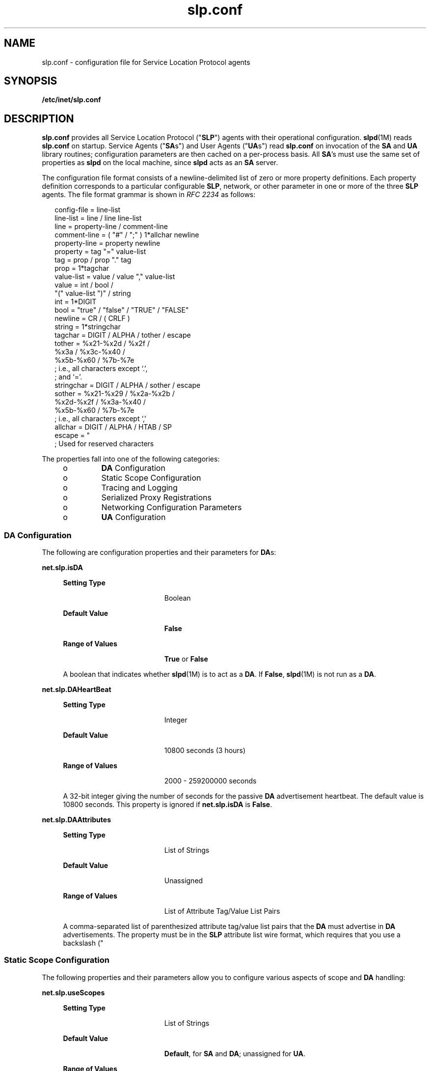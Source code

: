 '\" te
.\" Copyright (c) 2010, Sun Microsystems, Inc. All Rights Reserved.
.TH slp.conf 4 "18 Feb 2003" "SunOS 5.11" "File Formats"
.SH NAME
slp.conf \- configuration file for Service Location Protocol agents
.SH SYNOPSIS
.LP
.nf
\fB/etc/inet/slp.conf\fR
.fi

.SH DESCRIPTION
.sp
.LP
\fBslp.conf\fR provides all  Service Location Protocol ("\fBSLP\fR") agents with  their  operational  configuration. \fBslpd\fR(1M) reads \fBslp.conf\fR on startup. Service Agents ("\fBSA\fRs") and User Agents ("\fBUA\fRs") read \fBslp.conf\fR on invocation of the \fBSA\fR and \fBUA\fR  library routines; configuration parameters are then cached on a per-process basis. All \fBSA\fR's must use the same set of properties as \fBslpd\fR on the local machine, since \fBslpd\fR acts as an \fBSA\fR server.
.sp
.LP
The configuration file format consists of a newline-delimited list of zero or  more property definitions. Each property definition corresponds to a particular configurable \fBSLP\fR, network, or other parameter in one or more of the three \fBSLP\fR agents. The file format grammar is shown in \fIRFC 2234\fR as follows:
.sp
.in +2
.nf
config-file   =  line-list
line-list     =  line / line line-list
line          =  property-line / comment-line
comment-line  =  ( "#" / ";" ) 1*allchar newline
property-line =  property newline
property      =  tag "=" value-list
tag           =  prop / prop "." tag
prop          =  1*tagchar
value-list    =  value / value "," value-list
value         =  int / bool /
                 "(" value-list ")" / string
int           =  1*DIGIT
bool          =  "true" / "false" / "TRUE" / "FALSE"
newline       =  CR / ( CRLF )
string        =  1*stringchar
tagchar       =  DIGIT / ALPHA / tother / escape
tother        =  %x21-%x2d / %x2f /
                 %x3a / %x3c-%x40 /
                 %x5b-%x60 / %7b-%7e
                 ; i.e., all characters except `.',
                 ; and `='.
stringchar    =  DIGIT / ALPHA / sother / escape
sother        =  %x21-%x29 / %x2a-%x2b /
                 %x2d-%x2f / %x3a-%x40 /
                 %x5b-%x60 / %7b-%7e
                 ; i.e., all characters except `,'
allchar       =  DIGIT / ALPHA / HTAB / SP
escape        =  "\" HEXDIG HEXDIG
                 ; Used for reserved characters
.fi
.in -2

.sp
.LP
The properties fall into one of the following categories:
.RS +4
.TP
.ie t \(bu
.el o
\fBDA\fR Configuration
.RE
.RS +4
.TP
.ie t \(bu
.el o
Static Scope Configuration
.RE
.RS +4
.TP
.ie t \(bu
.el o
Tracing and Logging
.RE
.RS +4
.TP
.ie t \(bu
.el o
Serialized Proxy Registrations
.RE
.RS +4
.TP
.ie t \(bu
.el o
Networking Configuration Parameters
.RE
.RS +4
.TP
.ie t \(bu
.el o
\fBUA\fR Configuration
.RE
.SS "DA Configuration"
.sp
.LP
The following are configuration properties and their parameters for \fBDA\fRs:
.sp
.ne 2
.mk
.na
\fB\fBnet.slp.isDA\fR\fR
.ad
.sp .6
.RS 4n
.sp
.ne 2
.mk
.na
\fBSetting Type\fR
.ad
.RS 19n
.rt  
Boolean
.RE

.sp
.ne 2
.mk
.na
\fBDefault Value\fR
.ad
.RS 19n
.rt  
\fBFalse\fR
.RE

.sp
.ne 2
.mk
.na
\fBRange of Values\fR
.ad
.RS 19n
.rt  
\fBTrue\fR or \fBFalse\fR
.RE

A boolean that indicates whether \fBslpd\fR(1M) is to act as  a \fBDA\fR. If \fBFalse\fR, \fBslpd\fR(1M) is not run as a \fBDA\fR. 
.RE

.sp
.ne 2
.mk
.na
\fB\fBnet.slp.DAHeartBeat\fR\fR
.ad
.sp .6
.RS 4n
.sp
.ne 2
.mk
.na
\fBSetting Type\fR
.ad
.RS 19n
.rt  
Integer
.RE

.sp
.ne 2
.mk
.na
\fBDefault Value\fR
.ad
.RS 19n
.rt  
10800 seconds (3 hours)
.RE

.sp
.ne 2
.mk
.na
\fBRange of Values\fR
.ad
.RS 19n
.rt  
2000 - 259200000 seconds
.RE

A 32-bit integer  giving the  number of seconds for  the passive \fBDA\fR  advertisement heartbeat. The default value is  10800 seconds. This property is ignored if \fBnet.slp.isDA\fR is \fBFalse\fR.
.RE

.sp
.ne 2
.mk
.na
\fB\fBnet.slp.DAAttributes\fR\fR
.ad
.sp .6
.RS 4n
.sp
.ne 2
.mk
.na
\fBSetting Type\fR
.ad
.RS 19n
.rt  
List of Strings
.RE

.sp
.ne 2
.mk
.na
\fBDefault Value\fR
.ad
.RS 19n
.rt  
Unassigned
.RE

.sp
.ne 2
.mk
.na
\fBRange of Values\fR
.ad
.RS 19n
.rt  
List of Attribute Tag/Value List Pairs
.RE

A comma-separated list of parenthesized attribute tag/value list pairs that the \fBDA\fR must advertise in \fBDA\fR advertisements.  The property must be in the \fBSLP\fR attribute list wire format, which requires that you use a backslash ("\") to escape reserved characters. See \fIRFC 2608\fR for more information on reserved characters, or refer to the \fIOracle Solaris Administration: Network Services\fR.
.RE

.SS "Static Scope Configuration"
.sp
.LP
The following properties and their parameters allow you to configure various aspects of scope and \fBDA\fR handling:
.sp
.ne 2
.mk
.na
\fB\fBnet.slp.useScopes\fR\fR
.ad
.sp .6
.RS 4n
.sp
.ne 2
.mk
.na
\fBSetting Type\fR
.ad
.RS 19n
.rt  
List of Strings
.RE

.sp
.ne 2
.mk
.na
\fBDefault Value\fR
.ad
.RS 19n
.rt  
\fBDefault\fR, for \fBSA\fR and \fBDA\fR; unassigned for \fBUA\fR.
.RE

.sp
.ne 2
.mk
.na
\fBRange of Values\fR
.ad
.RS 19n
.rt  
List of Strings
.RE

A list of  strings indicating either the scopes that a  \fBUA\fR or an \fBSA\fR is allowed to use when making requests, or the scopes  a \fBDA\fR  must  support. If not present for the \fBDA\fR and \fBSA\fR, the default scope \fBDefault\fR is used. If not present for the \fBUA\fR, then the user scoping model is in force, in which active and passive \fBDA\fR or \fBSA\fR discovery are used for scope discovery. The scope \fBDefault\fR  is used if no other information is available. If a \fBDA\fR or \fBSA\fR gets another  scope in a request, a \fBSCOPE_NOT_SUPPORTED\fR error is  returned, unless the request was multicast, in which case it is dropped. If a \fBDA\fR receives another scope in  a registration, a \fBSCOPE_NOT_SUPPORTED\fR error will be returned.  Unlike other properties, this property is read-only, so  attempts to change it programmatically after the configuration file has been  read are ignored.
.RE

.sp
.ne 2
.mk
.na
\fB\fBnet.slp.DAAddresses\fR\fR
.ad
.sp .6
.RS 4n
.sp
.ne 2
.mk
.na
\fBSetting Type\fR
.ad
.RS 19n
.rt  
List of Strings
.RE

.sp
.ne 2
.mk
.na
\fBDefault Value\fR
.ad
.RS 19n
.rt  
Unassigned
.RE

.sp
.ne 2
.mk
.na
\fBRange of Values\fR
.ad
.RS 19n
.rt  
IPv4 addresses or host names
.RE

A  list of  \fBIP\fR  addresses  or  \fBDNS\fR-resolvable  names that denote the  \fBDA\fRs to  use for statically  configured \fBUA\fRs and  \fBSA\fRs. The property is read by \fBslpd\fR(1M), and registrations are forwarded to the \fBDA\fRs. The \fBDA\fRs are provided to \fBUA\fRs upon request. Unlike other properties, this property is read-only, so attempts to change it after the configuration file has been read are ignored.
.sp
The following grammar describes the property:
.sp
.in +2
.nf
addr-list  =  addr / addr "," addr-list
addr       =  fqdn / hostnumber
fqdn       =  ALPHA / ALPHA *[ anum / "-" ] anum
anum       =  ALPHA / DIGIT
hostnumber =  1*3DIGIT 3("." 1*3DIGIT)
.fi
.in -2

The following is an example using this grammar:
.sp
.in +2
.nf
sawah,mandi,sambal
.fi
.in -2

\fBIP\fR addresses can be used instead of host names in networks where \fBDNS\fR is not deployed, but network administrators are reminded that using \fBIP\fR addresses will complicate machine renumbering, since the \fBSLP\fR configuration property files in statically configured networks will have to be changed. 
.RE

.SS "Tracing and Logging"
.sp
.LP
These properties direct tracing and logging information to be sent to \fBsyslogd\fR at the \fBLOG_INFO\fR priority. These properties affect \fBslpd\fR(1M) only.
.sp
.ne 2
.mk
.na
\fB\fBnet.slp.traceDATraffic\fR\fR
.ad
.sp .6
.RS 4n
.sp
.ne 2
.mk
.na
\fBSetting Type\fR
.ad
.RS 19n
.rt  
Boolean
.RE

.sp
.ne 2
.mk
.na
\fBDefault Value\fR
.ad
.RS 19n
.rt  
\fBFalse\fR
.RE

.sp
.ne 2
.mk
.na
\fBRange of Values\fR
.ad
.RS 19n
.rt  
\fBTrue\fR or \fBFalse\fR
.RE

Set \fBnet.slp.traceDATraffic\fR to \fBTrue\fR to enable logging of \fBDA\fR traffic by \fBslpd\fR.
.RE

.sp
.ne 2
.mk
.na
\fB\fBnet.slp.traceMsg\fR\fR
.ad
.sp .6
.RS 4n
.sp
.ne 2
.mk
.na
\fBSetting Type\fR
.ad
.RS 19n
.rt  
Boolean
.RE

.sp
.ne 2
.mk
.na
\fBDefault Value\fR
.ad
.RS 19n
.rt  
\fBFalse\fR
.RE

.sp
.ne 2
.mk
.na
\fBRange of Values\fR
.ad
.RS 19n
.rt  
\fBTrue\fR or \fBFalse\fR
.RE

Set \fBnet.slp.traceMsg\fR to \fBTrue\fR to display details about \fBSLP\fR messages. The  fields  in all  incoming  messages  and outgoing replies are printed by \fBslpd\fR.  
.RE

.sp
.ne 2
.mk
.na
\fB\fBnet.slp.traceDrop\fR\fR
.ad
.sp .6
.RS 4n
.sp
.ne 2
.mk
.na
\fBSetting Type\fR
.ad
.RS 19n
.rt  
Boolean
.RE

.sp
.ne 2
.mk
.na
\fBDefault Value\fR
.ad
.RS 19n
.rt  
\fBFalse\fR
.RE

.sp
.ne 2
.mk
.na
\fBRange of Values\fR
.ad
.RS 19n
.rt  
\fBTrue\fR or \fBFalse\fR
.RE

Set this property to \fBTrue\fR to display details when an \fBSLP\fRmessage is dropped by \fBslpd\fR for any reason.  
.RE

.sp
.ne 2
.mk
.na
\fB\fBnet.slp.traceReg\fR\fR
.ad
.sp .6
.RS 4n
.sp
.ne 2
.mk
.na
\fBSetting Type\fR
.ad
.RS 19n
.rt  
Boolean
.RE

.sp
.ne 2
.mk
.na
\fBDefault Value\fR
.ad
.RS 19n
.rt  
\fBFalse\fR
.RE

.sp
.ne 2
.mk
.na
\fBRange of Values\fR
.ad
.RS 19n
.rt  
\fBTrue\fR or \fBFalse\fR
.RE

Set this property to \fBTrue\fR to display the  table of service advertisements when a registration or deregistration is processed by \fBslpd\fR. 
.RE

.SS "Serialized Proxy Registrations"
.sp
.LP
The following properties  control  reading  and  writing  serialized registrations.
.sp
.ne 2
.mk
.na
\fB\fBnet.slp.serializedRegURL\fR\fR
.ad
.sp .6
.RS 4n
.sp
.ne 2
.mk
.na
\fBSetting Type\fR
.ad
.RS 19n
.rt  
String
.RE

.sp
.ne 2
.mk
.na
\fBDefault Value\fR
.ad
.RS 19n
.rt  
Unassigned
.RE

.sp
.ne 2
.mk
.na
\fBRange of Values\fR
.ad
.RS 19n
.rt  
Valid \fBURL\fR
.RE

A  string containing  a  \fBURL\fR pointing to a document, which contains serialized registrations that should  be processed when the \fBslpd\fR starts up. 
.RE

.SS "Networking Configuration Parameters"
.sp
.LP
The properties that follow allow you to set various network configuration parameters:
.sp
.ne 2
.mk
.na
\fB\fBnet.slp.isBroadcastOnly\fR\fR
.ad
.sp .6
.RS 4n
.sp
.ne 2
.mk
.na
\fBSetting Type\fR
.ad
.RS 19n
.rt  
Boolean
.RE

.sp
.ne 2
.mk
.na
\fBDefault Value\fR
.ad
.RS 19n
.rt  
\fBFalse\fR
.RE

.sp
.ne 2
.mk
.na
\fBRange of Values\fR
.ad
.RS 19n
.rt  
\fBTrue\fR or \fBFalse\fR
.RE

A  boolean that indicates if  broadcast  should  be  used instead of multicast. 
.RE

.sp
.ne 2
.mk
.na
\fB\fBnet.slp.multicastTTL\fR\fR
.ad
.sp .6
.RS 4n
.sp
.ne 2
.mk
.na
\fBSetting Type\fR
.ad
.RS 19n
.rt  
Positive Integer
.RE

.sp
.ne 2
.mk
.na
\fBDefault Value\fR
.ad
.RS 19n
.rt  
\fB255\fR
.RE

.sp
.ne 2
.mk
.na
\fBRange of Values\fR
.ad
.RS 19n
.rt  
A positive integer from 1 to 255.
.RE

A positive integer  less than or  equal to 255 that defines the multicast \fBTTL\fR. 
.RE

.sp
.ne 2
.mk
.na
\fB\fBnet.slp.DAActiveDiscoveryInterval\fR\fR
.ad
.sp .6
.RS 4n
.sp
.ne 2
.mk
.na
\fBSetting Type\fR
.ad
.RS 19n
.rt  
Integer
.RE

.sp
.ne 2
.mk
.na
\fBDefault Value\fR
.ad
.RS 19n
.rt  
900 seconds (15 minutes)
.RE

.sp
.ne 2
.mk
.na
\fBRange of Values\fR
.ad
.RS 19n
.rt  
From 300 to 10800 seconds
.RE

A 16-bit positive integer giving the number of seconds between \fBDA\fR active discovery queries. The default value is 900 seconds (15 minutes). If the property is set to zero, active discovery is turned off. This is useful when the \fBDA\fRs available are explicitly restricted to those obtained from the \fBnet.slp.DAAddresses\fR property.
.RE

.sp
.ne 2
.mk
.na
\fB\fBnet.slp.multicastMaximumWait\fR\fR
.ad
.sp .6
.RS 4n
.sp
.ne 2
.mk
.na
\fBSetting Type\fR
.ad
.RS 19n
.rt  
Integer
.RE

.sp
.ne 2
.mk
.na
\fBDefault Value\fR
.ad
.RS 19n
.rt  
15000 milliseconds (15 seconds)
.RE

.sp
.ne 2
.mk
.na
\fBRange of Values\fR
.ad
.RS 19n
.rt  
1000 to 60000 milliseconds
.RE

A 32-bit integer giving the maximum value for the sum of the \fBnet.slp.multicastTimeouts\fR values and \fBnet.slp.DADiscoveryTimeouts\fR values in milliseconds.  
.RE

.sp
.ne 2
.mk
.na
\fB\fBnet.slp.multicastTimeouts\fR\fR
.ad
.sp .6
.RS 4n
.sp
.ne 2
.mk
.na
\fBSetting Type\fR
.ad
.RS 19n
.rt  
List of Integers
.RE

.sp
.ne 2
.mk
.na
\fBDefault Value\fR
.ad
.RS 19n
.rt  
\fB3000,3000,3000,3000\fR
.RE

.sp
.ne 2
.mk
.na
\fBRange of Values\fR
.ad
.RS 19n
.rt  
List of Positive Integers
.RE

A list of 32-bit integers used as timeouts, in milliseconds, to implement the multicast convergence algorithm. Each value specifies the time to wait before sending the next request, or until nothing new has been learned from two successive requests. In a fast network the aggressive values of \fB1000,1250,1500,2000,4000\fR allow better performance. The sum of the list must equal \fBnet.slp.multicastMaximumWait\fR.
.RE

.sp
.ne 2
.mk
.na
\fB\fBnet.slp.passiveDADetection\fR\fR
.ad
.sp .6
.RS 4n
.sp
.ne 2
.mk
.na
\fBSetting Type\fR
.ad
.RS 19n
.rt  
Boolean
.RE

.sp
.ne 2
.mk
.na
\fBDefault Value\fR
.ad
.RS 19n
.rt  
\fBTrue\fR
.RE

.sp
.ne 2
.mk
.na
\fBRange of Values\fR
.ad
.RS 19n
.rt  
\fBTrue\fR or \fBFalse\fR
.RE

A  boolean indicating  whether \fBslpd\fR should perform passive  \fBDA\fR  detection. 
.RE

.sp
.ne 2
.mk
.na
\fB\fBnet.slp.DADiscoveryTimeouts\fR\fR
.ad
.sp .6
.RS 4n
.sp
.ne 2
.mk
.na
\fBSetting Type\fR
.ad
.RS 19n
.rt  
List of  Integers.
.RE

.sp
.ne 2
.mk
.na
\fBDefault Value\fR
.ad
.RS 19n
.rt  
\fB2000,2000,2000,2000,3000,4000\fR
.RE

.sp
.ne 2
.mk
.na
\fBRange of Values\fR
.ad
.RS 19n
.rt  
List of Positive Integers
.RE

A list of 32-bit integers used as timeouts, in milliseconds, to implement the multicast convergence algorithm during active \fBDA\fR discovery.  Each value specifies the time to wait before sending the next request, or until nothing new has been learned from two successive requests. The sum of the list must equal \fBnet.slp.multicastMaximumWait\fR.
.RE

.sp
.ne 2
.mk
.na
\fB\fBnet.slp.datagramTimeouts\fR\fR
.ad
.sp .6
.RS 4n
.sp
.ne 2
.mk
.na
\fBSetting Type\fR
.ad
.RS 19n
.rt  
List of Integers
.RE

.sp
.ne 2
.mk
.na
\fBDefault Value\fR
.ad
.RS 19n
.rt  
\fB3000,3000,3000\fR
.RE

.sp
.ne 2
.mk
.na
\fBRange of Values\fR
.ad
.RS 19n
.rt  
List of Positive Integers
.RE

A list of 32-bit integers used as timeouts, in milliseconds, to implement unicast datagram transmission to \fBDA\fRs.  The \fIn\fRth value gives the time to block waiting for a reply on the \fIn\fRth try to contact the \fBDA\fR.
.RE

.sp
.ne 2
.mk
.na
\fB\fBnet.slp.randomWaitBound\fR\fR
.ad
.sp .6
.RS 4n
.sp
.ne 2
.mk
.na
\fBSetting Type\fR
.ad
.RS 19n
.rt  
Integer
.RE

.sp
.ne 2
.mk
.na
\fBDefault Value\fR
.ad
.RS 19n
.rt  
1000 milliseconds (1 second)
.RE

.sp
.ne 2
.mk
.na
\fBRange of Values\fR
.ad
.RS 19n
.rt  
1000 to 3000 milliseconds
.RE

Sets the upper bound for calculating the random wait time before attempting to contact a \fBDA\fR.
.RE

.sp
.ne 2
.mk
.na
\fB\fBnet.slp.MTU\fR\fR
.ad
.sp .6
.RS 4n
.sp
.ne 2
.mk
.na
\fBSetting Type\fR
.ad
.RS 19n
.rt  
Integer
.RE

.sp
.ne 2
.mk
.na
\fBDefault Value\fR
.ad
.RS 19n
.rt  
1400
.RE

.sp
.ne 2
.mk
.na
\fBRange of Values\fR
.ad
.RS 19n
.rt  
128 to 8192
.RE

A 16-bit integer that specifies the network  packet size, in bytes. The packet size includes \fBIP\fR and \fBTCP\fR or \fBUDP\fR headers.
.RE

.sp
.ne 2
.mk
.na
\fB\fBnet.slp.interfaces\fR\fR
.ad
.sp .6
.RS 4n
.sp
.ne 2
.mk
.na
\fBSetting Type\fR
.ad
.RS 19n
.rt  
List of Strings
.RE

.sp
.ne 2
.mk
.na
\fBDefault Value\fR
.ad
.RS 19n
.rt  
Default interface
.RE

.sp
.ne 2
.mk
.na
\fBRange of Values\fR
.ad
.RS 19n
.rt  
IPv4 addresses or host names
.RE

List of strings giving the \fBIP\fR addresses or host names of the network interface cards on which the \fBDA\fR or \fBSA\fR should listen on port 427 for multicast, unicast \fBUDP\fR, and \fBTCP\fR messages. The default value is unassigned, indicating that the default network interface card should be used. An example is:
.sp
.in +2
.nf
195.42.42.42,195.42.142.1,195.42.120.1
.fi
.in -2

The example machine has three interfaces on which the \fBDA\fR should listen. Note that if \fBIP\fR addresses are used, the property must be renumbered if the network is renumbered.
.RE

.SS "UA Configuration"
.sp
.LP
The following configuration parameters apply to the \fBUA\fR:
.sp
.ne 2
.mk
.na
\fB\fBnet.slp.locale\fR\fR
.ad
.sp .6
.RS 4n
.sp
.ne 2
.mk
.na
\fBSetting Type\fR
.ad
.RS 19n
.rt  
String
.RE

.sp
.ne 2
.mk
.na
\fBDefault Value\fR
.ad
.RS 19n
.rt  
\fBen\fR
.RE

.sp
.ne 2
.mk
.na
\fBRange of Values\fR
.ad
.RS 19n
.rt  
See \fIRFC 1766\fR for a list of the locale language tag names.
.RE

A  \fIRFC 1766\fR  Language  Tag for  the language  locale. Setting this  property causes the property  value  to become the default  locale for \fBSLP\fR messages.   
.RE

.sp
.ne 2
.mk
.na
\fB\fBnet.slp.maxResults\fR\fR
.ad
.sp .6
.RS 4n
.sp
.ne 2
.mk
.na
\fBSetting Type\fR
.ad
.RS 19n
.rt  
Integer
.RE

.sp
.ne 2
.mk
.na
\fBDefault Value\fR
.ad
.RS 19n
.rt  
\fB-1\fR
.RE

.sp
.ne 2
.mk
.na
\fBRange of Values\fR
.ad
.RS 19n
.rt  
\fB-1\fR, positive integer
.RE

A 32 bit-integer that specifies the maximum number of results to accumulate and return for a synchronous request before the timeout, or the maximum number of results to return through a callback if the request results are reported asynchronously.  Positive integers and \fB-1\fR are legal values.  If the value of \fBnet.slp.maxResults\fR is \fB-1\fR, all results should be returned. 
.RE

.sp
.ne 2
.mk
.na
\fB\fBnet.slp.typeHint\fR\fR
.ad
.sp .6
.RS 4n
.sp
.ne 2
.mk
.na
\fBSetting Type\fR
.ad
.RS 19n
.rt  
List of Strings
.RE

.sp
.ne 2
.mk
.na
\fBDefault Value\fR
.ad
.RS 19n
.rt  
Unassigned
.RE

.sp
.ne 2
.mk
.na
\fBRange of Values\fR
.ad
.RS 19n
.rt  
Service type names
.RE

A list of service type names.  In the absence of any \fBDA\fRs, \fBUA\fRs perform \fBSA\fR discovery to find scopes.  If the \fBnet.slp.typeHint\fR property is set, only \fBSA\fR's advertising types on the list respond. Note that \fBUA\fRs set this property programmatically. It is not typically set in the configuration file. The default is unassigned, meaning do not restrict the type.
.RE

.SH ATTRIBUTES
.sp
.LP
See \fBattributes\fR(5)  for descriptions of the following attributes:
.sp

.sp
.TS
tab() box;
cw(2.75i) |cw(2.75i) 
lw(2.75i) |lw(2.75i) 
.
ATTRIBUTE TYPEATTRIBUTE VALUE
_
Availabilityservice/network/slp
_
CSIEnabled
_
Interface StabilityCommitted
.TE

.SH SEE ALSO
.sp
.LP
\fBslpd\fR(1M), \fBslpd.reg\fR(4), \fBslp_api\fR(3SLP), \fBslp\fR(7P)
.sp
.LP
\fIOracle Solaris Administration: Network Services\fR
.sp
.LP
Alvestrand, H.\fIRFC 1766: Tags for the Identification of Languages\fR. Network Working Group. March 1995.
.sp
.LP
Crocker, D., Overell, P.\fIRFC 2234, Augmented BNF for Syntax Specifications: ABNF\fR. The Internet Society. 1997.
.sp
.LP
Kempf, J. and Guttman, E. \fIRFC 2614, An API for Service Location\fR. The Internet Society. June 1999.

